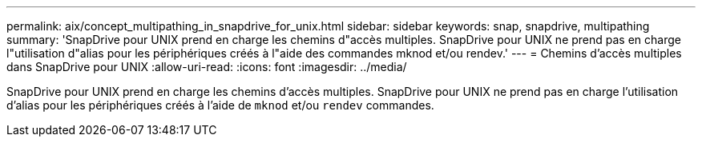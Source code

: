 ---
permalink: aix/concept_multipathing_in_snapdrive_for_unix.html 
sidebar: sidebar 
keywords: snap, snapdrive, multipathing 
summary: 'SnapDrive pour UNIX prend en charge les chemins d"accès multiples. SnapDrive pour UNIX ne prend pas en charge l"utilisation d"alias pour les périphériques créés à l"aide des commandes mknod et/ou rendev.' 
---
= Chemins d'accès multiples dans SnapDrive pour UNIX
:allow-uri-read: 
:icons: font
:imagesdir: ../media/


[role="lead"]
SnapDrive pour UNIX prend en charge les chemins d'accès multiples. SnapDrive pour UNIX ne prend pas en charge l'utilisation d'alias pour les périphériques créés à l'aide de `mknod` et/ou `rendev` commandes.
